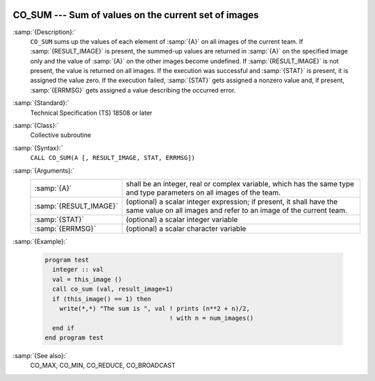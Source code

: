   .. _co_sum:

CO_SUM --- Sum of values on the current set of images
*****************************************************

.. index:: CO_SUM

.. index:: Collectives, sum of values

:samp:`{Description}:`
  ``CO_SUM`` sums up the values of each element of :samp:`{A}` on all
  images of the current team.  If :samp:`{RESULT_IMAGE}` is present, the summed-up
  values are returned in :samp:`{A}` on the specified image only and the value
  of :samp:`{A}` on the other images become undefined.  If :samp:`{RESULT_IMAGE}` is
  not present, the value is returned on all images.  If the execution was
  successful and :samp:`{STAT}` is present, it is assigned the value zero.  If the
  execution failed, :samp:`{STAT}` gets assigned a nonzero value and, if present,
  :samp:`{ERRMSG}` gets assigned a value describing the occurred error.

:samp:`{Standard}:`
  Technical Specification (TS) 18508 or later

:samp:`{Class}:`
  Collective subroutine

:samp:`{Syntax}:`
  ``CALL CO_SUM(A [, RESULT_IMAGE, STAT, ERRMSG])``

:samp:`{Arguments}:`
  ======================  ======================================================================
  :samp:`{A}`             shall be an integer, real or complex variable,
                          which has the same type and type parameters on all images of the team.
  :samp:`{RESULT_IMAGE}`  (optional) a scalar integer expression; if
                          present, it shall have the same value on all images and refer to an
                          image of the current team.
  :samp:`{STAT}`          (optional) a scalar integer variable
  :samp:`{ERRMSG}`        (optional) a scalar character variable
  ======================  ======================================================================

:samp:`{Example}:`

  .. code-block:: fortran

    program test
      integer :: val
      val = this_image ()
      call co_sum (val, result_image=1)
      if (this_image() == 1) then
        write(*,*) "The sum is ", val ! prints (n**2 + n)/2,
                                      ! with n = num_images()
      end if
    end program test

:samp:`{See also}:`
  CO_MAX, 
  CO_MIN, 
  CO_REDUCE, 
  CO_BROADCAST

